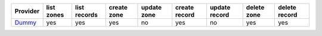 .. NOTE: This file has been generated automatically using generate_provider_feature_matrix_table.py script, don't manually edit it

===================== ========== ============ =========== =========== ============= ============= =========== =============
Provider              list zones list records create zone update zone create record update record delete zone delete record
===================== ========== ============ =========== =========== ============= ============= =========== =============
`Dummy`_              yes        yes          yes         no          yes           no            yes         yes          
===================== ========== ============ =========== =========== ============= ============= =========== =============

.. _`Dummy`: https://www.example.com/

